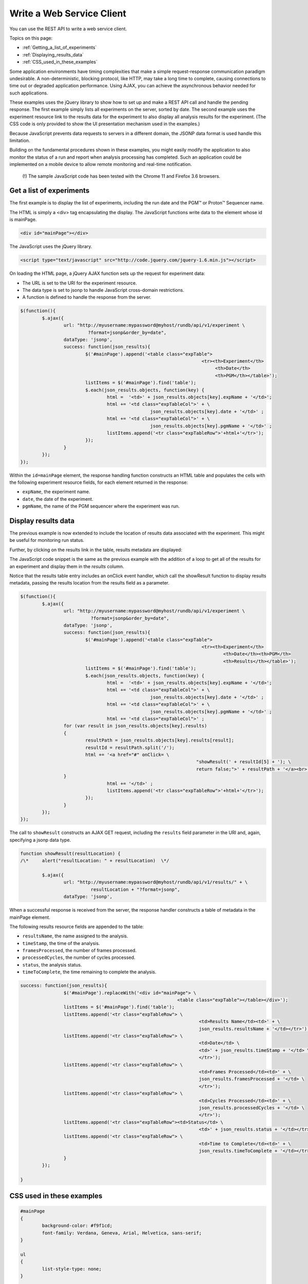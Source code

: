 Write a Web Service Client
==========================

You can use the REST API to write a web service client.

Topics on this page:

* :ref:`Getting_a_list_of_experiments`
* :ref:`Displaying_results_data`
* :ref:`CSS_used_in_these_examples`

Some application environments have timing complexities that make a simple request-response communication paradigm undesirable. A non-deterministic, blocking protocol, like HTTP, may take a long time to complete, causing connections to time out or degraded application performance. Using AJAX, you can achieve the asynchronous behavior needed for such applications.

These examples uses the jQuery library to show how to set up and make a REST API call and handle the pending response. The first example simply lists all experiments on the server, sorted by date. The second example uses the experiment resource link to the results data for the experiment to also display all analysis results for the experiment. (The CSS code is only provided to show the UI presentation mechanism used in the examples.)

Because JavaScript prevents data requests to servers in a different domain, the JSONP data format is used handle this limitation.

Building on the fundamental procedures shown in these examples, you might easily modify the application to also monitor the status of a run and report when analysis processing has completed. Such an application could be implemented on a mobile device to allow remote monitoring and real-time notification.

	(!) The sample JavaScript code has been tested with the Chrome 11 and Firefox 3.6 browsers.

.. _Getting_a_list_of_experiments:

Get a list of experiments
-------------------------

The first example is to display the list of experiments, including the run date and the PGM™ or Proton™ Sequencer name.

.. image:: ../images/ts_writingawebserviceclient_webapp00.png

The HTML is simply a <div> tag encapsulating the display. The JavaScript functions write data to the element whose id is mainPage.

.. code-block:: html

	<div id="mainPage"></div>

The JavaScript uses the jQuery library.

.. code-block:: javascript

	<script type="text/javascript" src="http://code.jquery.com/jquery-1.6.min.js"></script>

On loading the HTML page, a jQuery AJAX function sets up the request for experiment data:

* The URL is set to the URI for the ﻿experiment resource.
* The data type is set to jsonp to handle JavaScript cross-domain restrictions.
* A function is defined to handle the response from the server.

.. code-block:: javascript

	$(function(){
		$.ajax({
			url: "http://myusername:mypassword@myhost/rundb/api/v1/experiment \
				 ?format=jsonp&order_by=date",
			dataType: 'jsonp',
			success: function(json_results){
				$('#mainPage').append('<table class="expTable">
									   <tr><th>Experiment</th>
										<th>Date</th>
										<th>PGM</th></table>');
				listItems = $('#mainPage').find('table');
				$.each(json_results.objects, function(key) {
					html =  '<td>' + json_results.objects[key].expName + '</td>';
					html += '<td class="expTableCol">' + \
							json_results.objects[key].date + '</td>' ;
					html += '<td class="expTableCol">' + \
							json_results.objects[key].pgmName + '</td>' ;
					listItems.append('<tr class="expTableRow">'+html+'</tr>');
				});
			}
		});
	});

Within the ``id=mainPage`` element, the response handling function constructs an HTML table and populates the cells with the following experiment resource fields, for each element returned in the response:

* ``expName``, the experiment name.
* ``date``, the date of the experiment.
* ``pgmName``, the name of the PGM sequencer where the experiment was run.

.. _Displaying_results_data:

Display results data
-----------------------

The previous example is now extended to include the location of results data associated with the experiment. This might be useful for monitoring run status.

.. image:: ../images/ts_writingawebserviceclient_webapp01.png

Further, by clicking on the results link in the table, results metadata are displayed:

.. image:: ../images/ts_writingawebserviceclient_webapp02.png

The JavaScript code snippet is the same as the previous example with the addition of a loop to get all of the results for an experiment and display them in the *results* column.

Notice that the results table entry includes an onClick event handler, which call the showResult function to display results metadata, passing the results location from the results field as a parameter.

.. code-block:: javascript

	$(function(){
		$.ajax({
			url: "http://myusername:mypassword@myhost/rundb/api/v1/experiment \
				  ?format=jsonp&order_by=date",
			dataType: 'jsonp',
			success: function(json_results){
				$('#mainPage').append('<table class="expTable">
									   <tr><th>Experiment</th>
										   <th>Date</th><th>PGM</th>
										   <th>Results</th></table>');
				listItems = $('#mainPage').find('table');
				$.each(json_results.objects, function(key) {
					html =  '<td>' + json_results.objects[key].expName + '</td>';
					html += '<td class="expTableCol">' + \
							json_results.objects[key].date + '</td>' ;
					html += '<td class="expTableCol">' + \
							json_results.objects[key].pgmName + '</td>' ;
					html += '<td class="expTableCol">' ;
			for (var result in json_results.objects[key].results)
			{
				resultPath = json_results.objects[key].results[result];
				resultId = resultPath.split('/');
				html += '<a href="#" onClick= \
									 "showResult(' + resultId[5] + '); \
									 return false;">' + resultPath + '</a><br>';
			}
					html += '</td>' ;
					listItems.append('<tr class="expTableRow">'+html+'</tr>');
				});
			}
		});
	});

The call to ``showResult`` constructs an AJAX GET request, including the ``results`` field parameter in the URI and, again, specifying a jsonp data type.

.. code-block:: javascript

	function showResult(resultLocation) {
	/\*	alert("resultLocation: " + resultLocation)  \*/
	
		$.ajax({
			url: "http://myusername:mypassword@myhost/rundb/api/v1/results/" + \
				  resultLocation + "?format=jsonp",
			dataType: 'jsonp',

When a successful response is received from the server, the response handler constructs a table of metadata in the mainPage element.

The following results resource fields are appended to the table:

* ``resultsName``, the name assigned to the analysis.
* ``timeStamp``, the time of the analysis.
* ``framesProcessed``, the number of frames processed.
* ``processedCycles``, the number of cycles processed.
* ``status``, the analysis status.
* ``timeToComplete``, the time remaining to complete the analysis.

.. code-block:: javascript

	success: function(json_results){
			$('#mainPage').replaceWith('<div id="mainPage"> \
								  <table class="expTable"></table></div>');
			listItems = $('#mainPage').find('table');
			listItems.append('<tr class="expTableRow"> \
									  <td>Results Name</td><td>' + \
									  json_results.resultsName + '</td></tr>');
			listItems.append('<tr class="expTableRow"> \
									  <td>Date</td> \
									  <td>' + json_results.timeStamp + '</td> \
									  </tr>');
			listItems.append('<tr class="expTableRow"> \
									  <td>Frames Processed</td><td>' + \
									  json_results.framesProcessed + '</td> \
									  </tr>');
			listItems.append('<tr class="expTableRow"> \
									  <td>Cycles Processed</td><td>' + \
									  json_results.processedCycles + '</td> \
									  </tr>');
			listItems.append('<tr class="expTableRow"><td>Status</td> \
									  <td>' + json_results.status + '</td></tr>');
			listItems.append('<tr class="expTableRow"> \
									  <td>Time to Complete</td><td>' + \
									  json_results.timeToComplete + '</td></tr>');
			}
		});
	
	}

.. _CSS_used_in_these_examples:

CSS used in these examples
--------------------------

.. code-block:: css

	#mainPage
	{
		background-color: #f9f1cd;
		font-family: Verdana, Geneva, Arial, Helvetica, sans-serif;
	}
	
	ul
	{
		list-style-type: none;
	}
	
	table.expTable
	{
		border:none;
		border-spacing:0px;
		margin-left:25px;
		vertical-align:top;
		padding:0px;
	}
	
	table.expTable th
	{
		border-color: #dddddd;
		border-width: 1px 1px 1px 1px;
		border-style: solid;
		background-color: #333333;
		font-family: Verdana, Geneva, Arial, Helvetica, sans-serif;
		color:#f9f1cd;
		font-size:8pt;
		margin-left:25px;
		padding-right:10px;
		vertical-align:top;
	}
	
	table.expTable td
	{
		border-color: #dddddd;
		border-width: 1px 1px 1px 1px;
		border-style: solid;
		font-family: Verdana, Geneva, Arial, Helvetica, sans-serif;
		color:#666666;
		font-size:8pt;
		margin-left:25px;
		padding-right:10px;
		vertical-align:top;
	}
